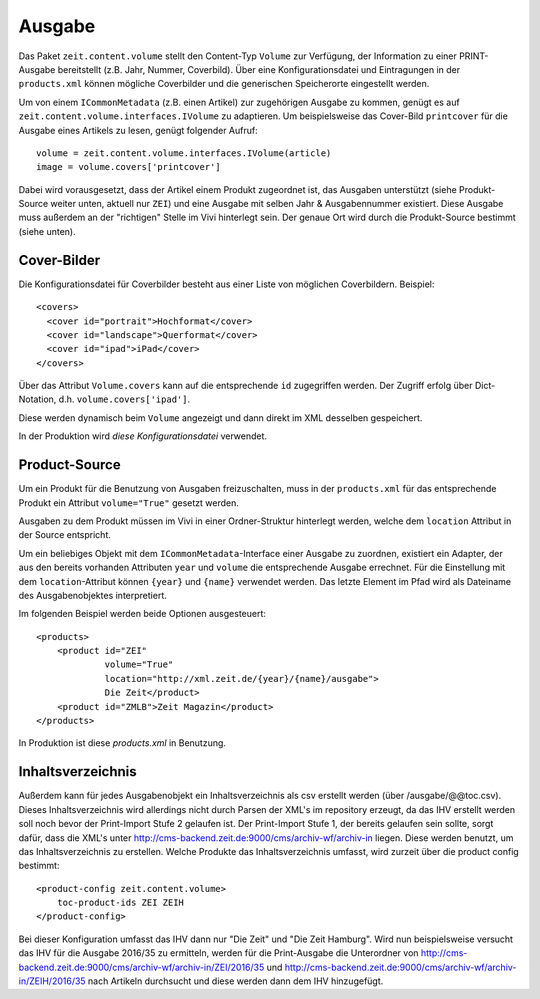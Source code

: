 =======
Ausgabe
=======

Das Paket ``zeit.content.volume`` stellt den Content-Typ ``Volume`` zur
Verfügung, der Information zu einer PRINT-Ausgabe bereitstellt (z.B. Jahr,
Nummer, Coverbild). Über eine Konfigurationsdatei und Eintragungen in der
``products.xml`` können mögliche Coverbilder und die generischen Speicherorte
eingestellt werden.

Um von einem ``ICommonMetadata`` (z.B. einen Artikel) zur zugehörigen Ausgabe
zu kommen, genügt es auf ``zeit.content.volume.interfaces.IVolume`` zu
adaptieren. Um beispielsweise das Cover-Bild ``printcover`` für die Ausgabe
eines Artikels zu lesen, genügt folgender Aufruf::

    volume = zeit.content.volume.interfaces.IVolume(article)
    image = volume.covers['printcover']

Dabei wird vorausgesetzt, dass der Artikel einem Produkt zugeordnet ist, das
Ausgaben unterstützt (siehe Produkt-Source weiter unten, aktuell nur ``ZEI``)
und eine Ausgabe mit selben Jahr & Ausgabennummer existiert. Diese Ausgabe muss
außerdem an der "richtigen" Stelle im Vivi hinterlegt sein. Der genaue Ort wird
durch die Produkt-Source bestimmt (siehe unten).


Cover-Bilder
============

Die Konfigurationsdatei für Coverbilder besteht aus einer Liste von möglichen
Coverbildern. Beispiel::

    <covers>
      <cover id="portrait">Hochformat</cover>
      <cover id="landscape">Querformat</cover>
      <cover id="ipad">iPad</cover>
    </covers>

Über das Attribut ``Volume.covers`` kann auf die entsprechende ``id``
zugegriffen werden. Der Zugriff erfolg über Dict-Notation, d.h.
``volume.covers['ipad']``.

Diese werden dynamisch beim ``Volume`` angezeigt und dann direkt im XML
desselben gespeichert.

In der Produktion wird `diese Konfigurationsdatei` verwendet.


Product-Source
==============

Um ein Produkt für die Benutzung von Ausgaben freizuschalten, muss in der
``products.xml`` für das entsprechende Produkt ein Attribut ``volume="True"``
gesetzt werden.

Ausgaben zu dem Produkt müssen im Vivi in einer Ordner-Struktur hinterlegt
werden, welche dem ``location`` Attribut in der Source entspricht.

Um ein beliebiges Objekt mit dem ``ICommonMetadata``-Interface einer Ausgabe zu
zuordnen, existiert ein Adapter, der aus den bereits vorhanden Attributen
``year`` und ``volume`` die entsprechende Ausgabe errechnet. Für die
Einstellung mit dem ``location``-Attribut können ``{year}`` und ``{name}``
verwendet werden. Das letzte Element im Pfad wird als Dateiname des
Ausgabenobjektes interpretiert.

Im folgenden Beispiel werden beide Optionen ausgesteuert::

    <products>
        <product id="ZEI"
                 volume="True"
                 location="http://xml.zeit.de/{year}/{name}/ausgabe">
                 Die Zeit</product>
        <product id="ZMLB">Zeit Magazin</product>
    </products>

In Produktion ist diese `products.xml` in Benutzung.

.. _`products.xml`: http://http://cms-backend.zeit.de:9000/cms/work/data/products.xml
.. _`diese Konfigurationsdatei`: http://cms-backend.zeit.de:9000/cms/work/data/volume-covers.xml


Inhaltsverzeichnis
==================

Außerdem kann für jedes Ausgabenobjekt ein Inhaltsverzeichnis als csv
erstellt werden (über /ausgabe/@@toc.csv). Dieses Inhaltsverzeichnis
wird allerdings nicht durch Parsen der XML's im repository erzeugt, da
das IHV erstellt werden soll noch bevor der Print-Import Stufe 2 gelaufen
ist. Der Print-Import Stufe 1, der bereits gelaufen sein sollte, sorgt
dafür, dass die XML's unter
http://cms-backend.zeit.de:9000/cms/archiv-wf/archiv-in
liegen. Diese werden benutzt, um das Inhaltsverzeichnis zu erstellen.
Welche Produkte das Inhaltsverzeichnis umfasst, wird zurzeit über die
product config bestimmt::

    <product-config zeit.content.volume>
        toc-product-ids ZEI ZEIH
    </product-config>

Bei dieser Konfiguration umfasst das IHV dann nur "Die Zeit" und "Die Zeit
Hamburg".
Wird nun beispielsweise versucht das IHV für die Ausgabe 2016/35
zu ermitteln, werden für die Print-Ausgabe die Unterordner von
http://cms-backend.zeit.de:9000/cms/archiv-wf/archiv-in/ZEI/2016/35
und
http://cms-backend.zeit.de:9000/cms/archiv-wf/archiv-in/ZEIH/2016/35
nach Artikeln durchsucht und diese werden dann dem IHV hinzugefügt.
